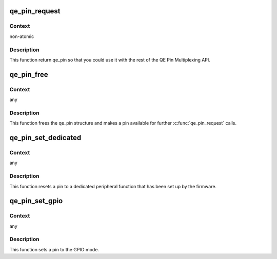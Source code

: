.. -*- coding: utf-8; mode: rst -*-
.. src-file: drivers/soc/fsl/qe/gpio.c

.. _`qe_pin_request`:

qe_pin_request
==============

.. c:function:: struct qe_pin *qe_pin_request(struct device_node *np, int index)

    Request a QE pin

    :param struct device_node \*np:
        device node to get a pin from

    :param int index:
        index of a pin in the device tree

.. _`qe_pin_request.context`:

Context
-------

non-atomic

.. _`qe_pin_request.description`:

Description
-----------

This function return qe_pin so that you could use it with the rest of
the QE Pin Multiplexing API.

.. _`qe_pin_free`:

qe_pin_free
===========

.. c:function:: void qe_pin_free(struct qe_pin *qe_pin)

    Free a pin

    :param struct qe_pin \*qe_pin:
        pointer to the qe_pin structure

.. _`qe_pin_free.context`:

Context
-------

any

.. _`qe_pin_free.description`:

Description
-----------

This function frees the qe_pin structure and makes a pin available
for further \ :c:func:`qe_pin_request`\  calls.

.. _`qe_pin_set_dedicated`:

qe_pin_set_dedicated
====================

.. c:function:: void qe_pin_set_dedicated(struct qe_pin *qe_pin)

    Revert a pin to a dedicated peripheral function mode

    :param struct qe_pin \*qe_pin:
        pointer to the qe_pin structure

.. _`qe_pin_set_dedicated.context`:

Context
-------

any

.. _`qe_pin_set_dedicated.description`:

Description
-----------

This function resets a pin to a dedicated peripheral function that
has been set up by the firmware.

.. _`qe_pin_set_gpio`:

qe_pin_set_gpio
===============

.. c:function:: void qe_pin_set_gpio(struct qe_pin *qe_pin)

    Set a pin to the GPIO mode

    :param struct qe_pin \*qe_pin:
        pointer to the qe_pin structure

.. _`qe_pin_set_gpio.context`:

Context
-------

any

.. _`qe_pin_set_gpio.description`:

Description
-----------

This function sets a pin to the GPIO mode.

.. This file was automatic generated / don't edit.


